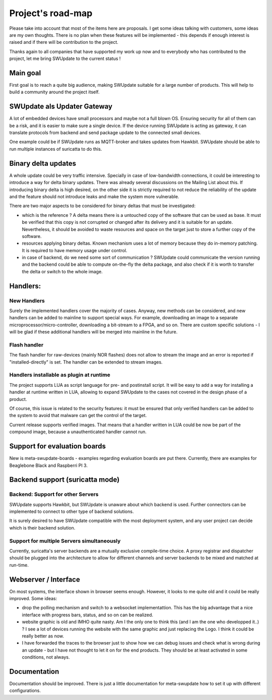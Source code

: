 ==================
Project's road-map
==================

Please take into account that most of the items here are proposals.
I get some ideas talking with customers, some ideas are my own thoughts.
There is no plan when these features will be implemented - this depends
if enough interest is raised and if there will be contribution to the project.

Thanks again to all companies that have supported my work up now and to
everybody who has contributed to the project, let me bring SWUpdate
to the current status !

Main goal
=========

First goal is to reach a quite big audience, making
SWUpdate suitable for a large number of products.
This will help to build a community around the project
itself.

SWUpdate als Updater Gateway
============================

A lot of embedded devices have small processors and maybe not a full
blown OS. Ensuring security for all of them can be a risk, and it is
easier to make sure a single device. If the device running SWUpdate is
acting as gateway, it can translate protocols from backend and send
package update to the connected small devices.

One example could be if SWUpdate runs as MQTT-broker and takes updates
from Hawkbit. SWUpdate should be able to run multiple instances of
suricatta to do this.

Binary delta updates
====================

A whole update could be very traffic intensive. Specially in case
of low-bandwidth connections, it could be interesting to introduce
a way for delta binary updates.
There was already several discussions on the Mailing List about
this. If introducing binary delta is high desired, on the other side
it is strictly required to not reduce the reliability of the update
and the feature should not introduce leaks and make the system
more vulnerable.

There are two major aspects to be considered for binary deltas
that must be investigated:

- which is the reference ? A delta means there is a untouched copy
  of the software that can be used as base. It must be verified
  that this copy is not corrupted or changed after its delivery
  and it is suitable for an update. Nevertheless, it should be
  avoided to waste resources and space on the target just to store
  a further copy of the software.
- resources applying binary deltas. Known mechanism uses a lot of
  memory because they do in-memory patching. It is required to have
  memory usage under control.
- in case of backend, do we need some sort of communication ?
  SWUpdate could communicate the version running and the backend could
  be able to compute on-the-fly the delta package, and also check
  if it is worth to transfer the delta or switch to the whole image.

Handlers:
=========

New Handlers
------------

Surely the implemented handlers cover the majority of cases. Anyway,
new methods can be considered, and new handlers can be added to mainline
to support special ways. For example, downloading an image to a separate
microprocessor/micro-controller, downloading a bit-stream to a FPGA,
and so on.
There are custom specific solutions - I will be glad if these additional
handlers will be merged into mainline in the future.

Flash handler
-------------

The flash handler for raw-devices (mainly NOR flashes) does not allow to
stream the image and an error is reported if "installed-directly" is set.
The handler can be extended to stream images.

Handlers installable as plugin at runtime
-----------------------------------------

The project supports LUA as script language for pre- and postinstall
script. It will be easy to add a way for installing a handler at runtime
written in LUA, allowing to expand SWUpdate to the cases not covered
in the design phase of a product.

Of course, this issue is related to the security features: it must be
ensured that only verified handlers can be added to the system to avoid
that malware can get the control of the target.

Current release supports verified images. That means that a handler
written in LUA could be now be part of the compound image, because
a unauthenticated handler cannot run.

Support for evaluation boards
=============================

New is meta-swupdate-boards - examples regarding evaluation boards are
put there. Currently, there are examples for Beaglebone Black and
Raspberri PI 3.

Backend support (suricatta mode)
================================

Backend: Support for other Servers
----------------------------------

SWUpdate supports Hawkbit, but SWUpdate is unaware about which
backend is used. Further connectors can be implemented to connect to
other type of backend solutions.

It is surely desired to have SWUpdate compatible with the most
deployment system, and any user project can decide which is their
backend solution.

Support for multiple Servers simultaneously
-------------------------------------------

Currently, suricatta's server backends are a mutually exclusive
compile-time choice. A proxy registrar and dispatcher should be plugged
into the architecture to allow for different channels and server
backends to be mixed and matched at run-time.

Webserver / Interface
=====================

On most systems, the interface shown in browser seems enough. However, it looks
to me quite old and it could be really improved. Some ideas:

- drop the polling mechanism and switch to a websocket implementattion. This has
  the big advantage that a nice interface with progress bars, status, and so on
  can be realized.
- website graphic is old and IMHO quite nasty. Am I the only one to think this (and I
  am the one who developped it..) ? I see a lot of devices running the website  with the 
  same graphic and just replacing the Logo. I think it could be really better as now.
- I have forwarded the traces to the browser just to show how we can debug issues and
  check what is wrong during an update - but I have not thought to let it on for
  the end products. They should be at least activated in some conditions, not always.

Documentation
=============

Documentation should be improved. There is just a little documentation for meta-swupdate
how to set it up with different configurations.
